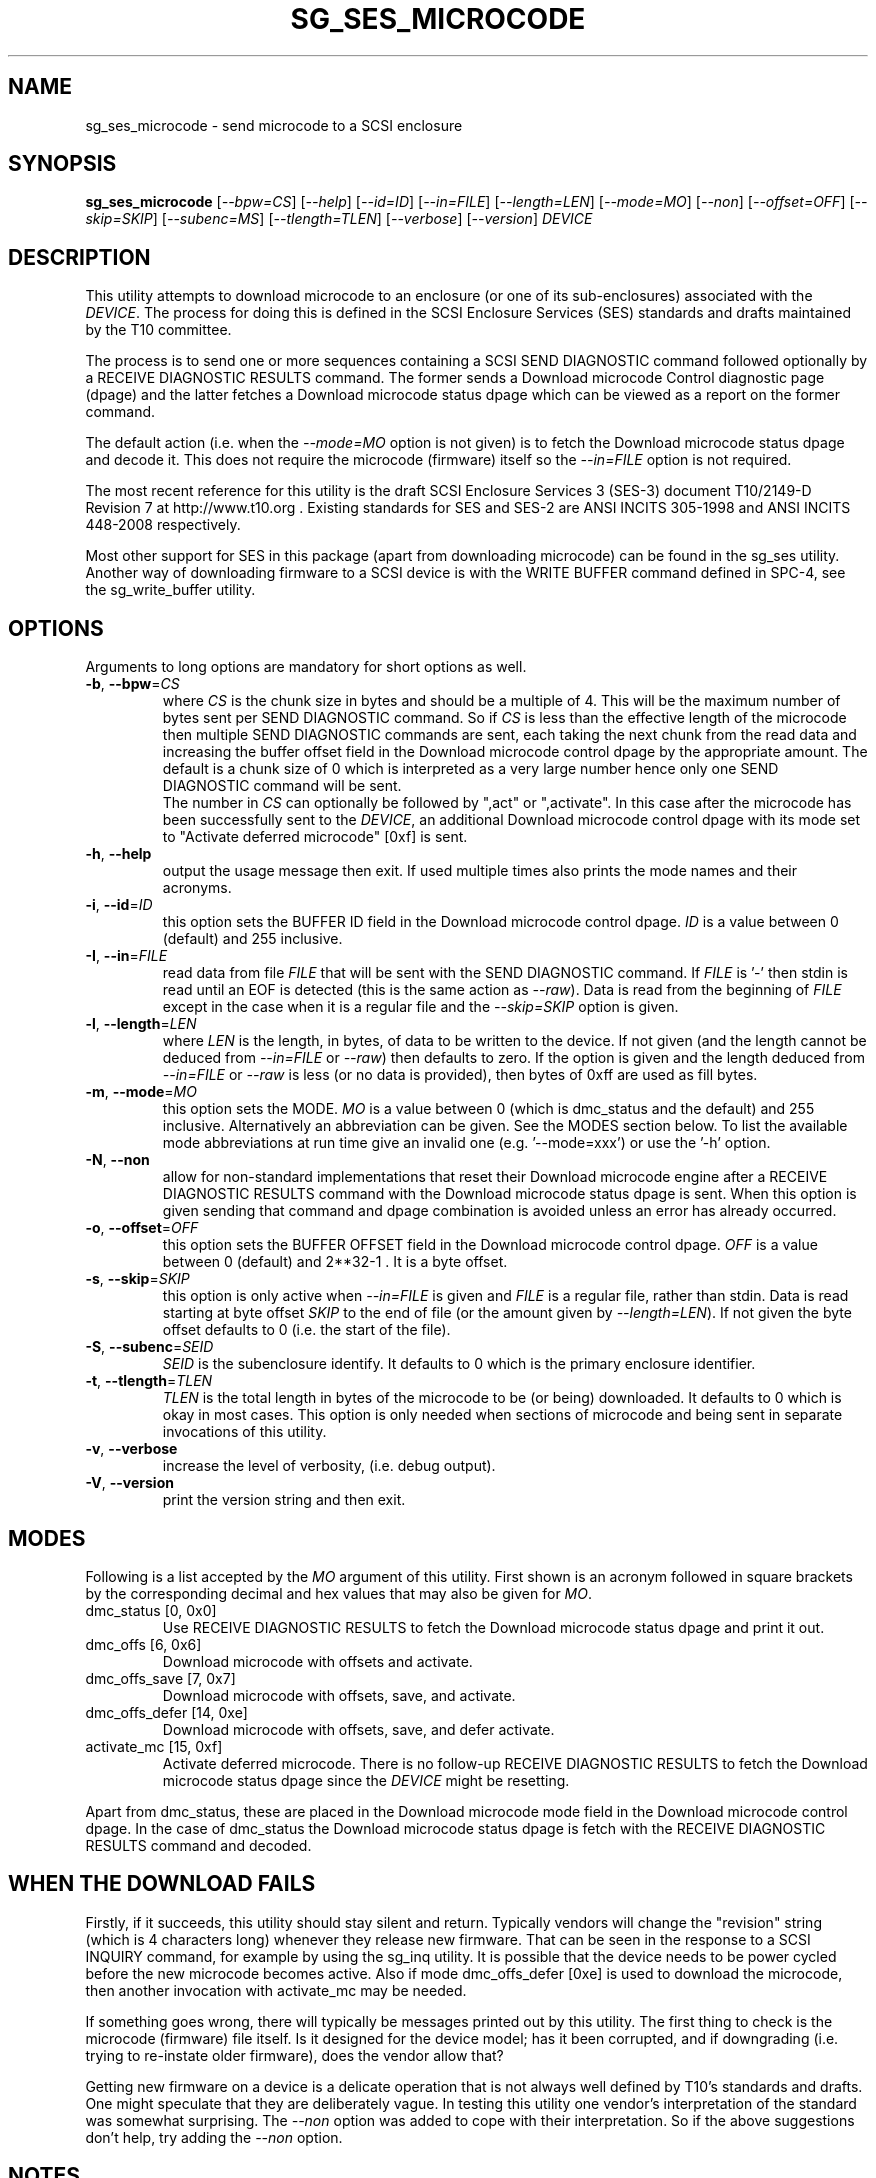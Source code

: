 .TH SG_SES_MICROCODE "8" "October 2014" "sg3_utils\-1.40" SG3_UTILS
.SH NAME
sg_ses_microcode \- send microcode to a SCSI enclosure
.SH SYNOPSIS
.B sg_ses_microcode
[\fI\-\-bpw=CS\fR] [\fI\-\-help\fR] [\fI\-\-id=ID\fR] [\fI\-\-in=FILE\fR]
[\fI\-\-length=LEN\fR] [\fI\-\-mode=MO\fR] [\fI\-\-non\fR]
[\fI\-\-offset=OFF\fR] [\fI\-\-skip=SKIP\fR] [\fI\-\-subenc=MS\fR]
[\fI\-\-tlength=TLEN\fR] [\fI\-\-verbose\fR] [\fI\-\-version\fR] \fIDEVICE\fR
.SH DESCRIPTION
.\" Add any additional description here
.PP
This utility attempts to download microcode to an enclosure (or one of its
sub\-enclosures) associated with the \fIDEVICE\fR. The process for doing
this is defined in the SCSI Enclosure Services (SES) standards and drafts
maintained by the T10 committee.
.PP
The process is to send one or more sequences containing a SCSI SEND
DIAGNOSTIC command followed optionally by a RECEIVE DIAGNOSTIC RESULTS
command. The former sends a Download microcode Control diagnostic
page (dpage) and the latter fetches a Download microcode status dpage which
can be viewed as a report on the former command.
.PP
The default action (i.e. when the \fI\-\-mode=MO\fR option is not given)
is to fetch the Download microcode status dpage and decode it. This does
not require the microcode (firmware) itself so the \fI\-\-in=FILE\fR option
is not required.
.PP
The most recent reference for this utility is the draft SCSI Enclosure
Services 3 (SES\-3) document T10/2149\-D Revision 7 at http://www.t10.org .
Existing standards for SES and SES\-2 are ANSI INCITS 305\-1998 and ANSI
INCITS 448\-2008 respectively.
.PP
Most other support for SES in this package (apart from downloading
microcode) can be found in the sg_ses utility. Another way of downloading
firmware to a SCSI device is with the WRITE BUFFER command defined in
SPC\-4, see the sg_write_buffer utility.
.SH OPTIONS
Arguments to long options are mandatory for short options as well.
.TP
\fB\-b\fR, \fB\-\-bpw\fR=\fICS\fR
where \fICS\fR is the chunk size in bytes and should be a multiple of 4.
This will be the maximum number of bytes sent per SEND DIAGNOSTIC command.
So if \fICS\fR is less than the effective length of the microcode then
multiple SEND DIAGNOSTIC commands are sent, each taking the next chunk
from the read data and increasing the buffer offset field in the Download
microcode control dpage by the appropriate amount. The default is
a chunk size of 0 which is interpreted as a very large number hence only
one SEND DIAGNOSTIC command will be sent.
.br
The number in \fICS\fR can optionally be followed by ",act" or ",activate".
In this case after the microcode has been successfully sent to the
\fIDEVICE\fR, an additional Download microcode control dpage with its mode
set to "Activate deferred microcode" [0xf] is sent.
.TP
\fB\-h\fR, \fB\-\-help\fR
output the usage message then exit. If used multiple times also prints
the mode names and their acronyms.
.TP
\fB\-i\fR, \fB\-\-id\fR=\fIID\fR
this option sets the BUFFER ID field in the Download microcode control
dpage. \fIID\fR is a value between 0 (default) and 255 inclusive.
.TP
\fB\-I\fR, \fB\-\-in\fR=\fIFILE\fR
read data from file \fIFILE\fR that will be sent with the SEND DIAGNOSTIC
command.  If \fIFILE\fR is '\-' then stdin is read until an EOF is
detected (this is the same action as \fI\-\-raw\fR). Data is read from
the beginning of \fIFILE\fR except in the case when it is a regular file
and the \fI\-\-skip=SKIP\fR option is given.
.TP
\fB\-l\fR, \fB\-\-length\fR=\fILEN\fR
where \fILEN\fR is the length, in bytes, of data to be written to the device.
If not given (and the length cannot be deduced from \fI\-\-in=FILE\fR or
\fI\-\-raw\fR) then defaults to zero. If the option is given and the length
deduced from \fI\-\-in=FILE\fR or \fI\-\-raw\fR is less (or no data is
provided), then bytes of 0xff are used as fill bytes.
.TP
\fB\-m\fR, \fB\-\-mode\fR=\fIMO\fR
this option sets the MODE. \fIMO\fR is a value between
0 (which is dmc_status and the default) and 255 inclusive. Alternatively
an abbreviation can be given. See the MODES section below. To list the
available mode abbreviations at run time give an invalid
one (e.g. '\-\-mode=xxx') or use the '\-h' option.
.TP
\fB\-N\fR, \fB\-\-non\fR
allow for non\-standard implementations that reset their Download microcode
engine after a RECEIVE DIAGNOSTIC RESULTS command with the Download microcode
status dpage is sent. When this option is given sending that command and
dpage combination is avoided unless an error has already occurred.
.TP
\fB\-o\fR, \fB\-\-offset\fR=\fIOFF\fR
this option sets the BUFFER OFFSET field in the Download microcode control
dpage. \fIOFF\fR is a value between 0 (default) and 2**32\-1 . It is a
byte offset.
.TP
\fB\-s\fR, \fB\-\-skip\fR=\fISKIP\fR
this option is only active when \fI\-\-in=FILE\fR is given and \fIFILE\fR is
a regular file, rather than stdin. Data is read starting at byte offset
\fISKIP\fR to the end of file (or the amount given by \fI\-\-length=LEN\fR).
If not given the byte offset defaults to 0 (i.e. the start of the file).
.TP
\fB\-S\fR, \fB\-\-subenc\fR=\fISEID\fR
\fISEID\fR is the subenclosure identify. It defaults to 0 which is the
primary enclosure identifier.
.TP
\fB\-t\fR, \fB\-\-tlength\fR=\fITLEN\fR
\fITLEN\fR is the total length in bytes of the microcode to be (or being)
downloaded. It defaults to 0 which is okay in most cases. This option is
only needed when sections of microcode and being sent in separate invocations
of this utility.
.TP
\fB\-v\fR, \fB\-\-verbose\fR
increase the level of verbosity, (i.e. debug output).
.TP
\fB\-V\fR, \fB\-\-version\fR
print the version string and then exit.
.SH MODES
Following is a list accepted by the \fIMO\fR argument of this utility.
First shown is an acronym followed in square brackets by the corresponding
decimal and hex values that may also be given for \fIMO\fR.
.TP
dmc_status  [0, 0x0]
Use RECEIVE DIAGNOSTIC RESULTS to fetch the Download microcode status dpage
and print it out.
.TP
dmc_offs  [6, 0x6]
Download microcode with offsets and activate.
.TP
dmc_offs_save  [7, 0x7]
Download microcode with offsets, save, and activate.
.TP
dmc_offs_defer  [14, 0xe]
Download microcode with offsets, save, and defer activate.
.TP
activate_mc  [15, 0xf]
Activate deferred microcode. There is no follow-up RECEIVE DIAGNOSTIC RESULTS
to fetch the Download microcode status dpage since the \fIDEVICE\fR might be
resetting.
.PP
Apart from dmc_status, these are placed in the Download microcode mode
field in the Download microcode control dpage. In the case of dmc_status
the Download microcode status dpage is fetch with the RECEIVE DIAGNOSTIC
RESULTS command and decoded.
.SH WHEN THE DOWNLOAD FAILS
Firstly, if it succeeds, this utility should stay silent and return.
Typically vendors will change the "revision" string (which is 4 characters
long) whenever they release new firmware. That can be seen in the response
to a SCSI INQUIRY command, for example by using the sg_inq utility.
It is possible that the device needs to be power cycled before the new
microcode becomes active. Also if mode dmc_offs_defer [0xe] is used to
download the microcode, then another invocation with activate_mc may
be needed.
.PP
If something goes wrong, there will typically be messages printed out
by this utility. The first thing to check is the microcode (firmware)
file itself. Is it designed for the device model; has it been corrupted,
and if downgrading (i.e. trying to re-instate older firmware), does
the vendor allow that?
.PP
Getting new firmware on a device is a delicate operation that is not
always well defined by T10's standards and drafts. One might speculate
that they are deliberately vague. In testing this utility one vendor's
interpretation of the standard was somewhat surprising. The \fI\-\-non\fR
option was added to cope with their interpretation. So if the above
suggestions don't help, try adding the \fI\-\-non\fR option.
.SH NOTES
This utility can handle a maximum size of 128 MB of microcode which
should be sufficient for most purposes. In a system that is memory
constrained, such large allocations of memory may fail.
.PP
The user should be aware that most operating systems have limits on the
amount of data that can be sent with one SCSI command. In Linux this
depends on the pass through mechanism used (e.g. block SG_IO or the sg
driver) and various setting in sysfs in the Linux lk 2.6/3
series (e.g. /sys/block/sda/queue/max_sectors_kb). Devices (i.e. logical
units) also typically have limits on the maximum amount of data they can
handle in one command. These two limitations suggest that modes
containing the word "offset" together with the \fI\-\-bpw=CS\fR option
are required as firmware files get larger and larger. And \fICS\fR
can be quite small, for example 4096 bytes, resulting in many SEND
DIAGNOSTIC commands being sent.
.PP
The exact error from the non\-standard implementation was a sense key of
ILLEGAL REQUEST and an asc/ascq code of 0x26,0x0 which is "Invalid field in
parameter list". If that is seen try again with the \fI\-\-non\fR option.
.PP
Downloading incorrect microcode into a device has the ability to render
that device inoperable. One would hope that the device vendor verifies
the data before activating it.
.PP
A long (operating system) timeout of 7200 seconds is set on each SEND
DIAGNOSTIC command.
.PP
All numbers given with options are assumed to be decimal.
Alternatively numerical values can be given in hexadecimal preceded by
either "0x" or "0X" (or has a trailing "h" or "H").
.SH EXAMPLES
If no microcode/firmware file is given then this utility fetches and decodes
the Download microcode status dpage which could possibly show another
initiator in the process of updating the microcode. Even if that is
happening, fetching the status page should not cause any problems:
.PP
  sg_ses_microcode /dev/sg3
.br
Download microcode status diagnostic page:
.br
  number of secondary subenclosures: 0
.br
  generation code: 0x0
.br
   subenclosure identifier: 0 [primary]
.br
     download microcode status: No download microcode operation in progress [0x0]
.br
     download microcode additional status: 0x0
.br
     download microcode maximum size: 1048576 bytes
.br
     download microcode expected buffer id: 0x0
.br
     download microcode expected buffer id offset: 0
.PP
The following sends new microcode/firmware to an enclosure. Sending a 1.5 MB
file in one command caused the enclosure to lock up temporarily and did
not update the firmware. Breaking the firmware file into 4 KB chunks (an
educated guess) was more successful:
.PP
  sg_ses_microcode \-b 4k \-m dmc_offs_save \-I firmware.bin /dev/sg4
.PP
The firmware update occurred in the following enclosure power cycle. With
a modern enclosure the Extended Inquiry VPD page gives indications in which
situations a firmware upgrade will take place.
.SH EXIT STATUS
The exit status of sg_ses_microcode is 0 when it is successful. Otherwise
see the sg3_utils(8) man page.
.SH AUTHORS
Written by Douglas Gilbert.
.SH "REPORTING BUGS"
Report bugs to <dgilbert at interlog dot com>.
.SH COPYRIGHT
Copyright \(co 2014 Douglas Gilbert
.br
This software is distributed under a FreeBSD license. There is NO
warranty; not even for MERCHANTABILITY or FITNESS FOR A PARTICULAR PURPOSE.
.SH "SEE ALSO"
.B sg_ses, sg_write_buffer(sg3_utils)
